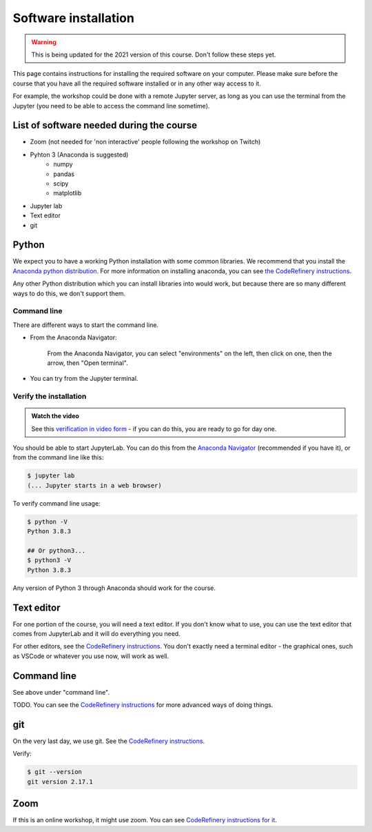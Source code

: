 Software installation
=====================

.. warning::

   This is being updated for the 2021 version of this course.  Don't
   follow these steps yet.

This page contains instructions for installing the required software
on your computer.  
Please make sure before the course that you have all the required software
installed or in any other way access to it.

For example, the workshop could be done with a remote Jupyter
server, as long as you can use the terminal from the Jupyter (you need
to be able to access the command line sometime).


List of software needed during the course
------------------------------------------

* Zoom (not needed for 'non interactive' people following the workshop on Twitch)
* Pyhton 3 (Anaconda is suggested)
   * numpy
   * pandas
   * scipy
   * matplotlib
* Jupyter lab
* Text editor
* git


Python
------

We expect you to have a working Python installation with some common
libraries.  We recommend that you install the `Anaconda python
distribution <https://docs.continuum.io/anaconda/install/>`__.  For
more information on installing anaconda, you can see `the CodeRefinery
instructions <https://coderefinery.github.io/installation/python/>`__.

Any other Python distribution which you can install libraries into
would work, but because there are so many different ways to do this,
we don't support them.


Command line
~~~~~~~~~~~~

There are different ways to start the command line.

* From the Anaconda Navigator:

  .. figure:: img/installation/anaconda-prompt.png
     :class: with-border

     From the Anaconda Navigator, you can select "environments" on the
     left, then click on one, then the arrow, then "Open terminal".

* You can try from the Jupyter terminal.



Verify the installation
~~~~~~~~~~~~~~~~~~~~~~~

.. admonition:: Watch the video

   See this `verification in video form
   <https://youtu.be/OEX1ss_HCHc>`__ - if you can do this, you are
   ready to go for day one.

You should be able to start JupyterLab.  You can do this from the
`Anaconda Navigator <https://docs.anaconda.com/anaconda/navigator/>`__ (recommended if you have it), or from the command
line like this:

.. code-block:: console

   $ jupyter lab
   (... Jupyter starts in a web browser)

To verify command line usage:

.. code-block:: console

   $ python -V
   Python 3.8.3

   ## Or python3...
   $ python3 -V
   Python 3.8.3

Any version of Python 3 through Anaconda should work for the course.


Text editor
-----------

For one portion of the course, you will need a text editor.  If you
don't know what to use, you can use the text editor that comes from
JupyterLab and it will do everything you need.

For other editors, see the `CodeRefinery instructions
<https://coderefinery.github.io/installation/editors/>`__.  You don't
exactly need a terminal editor - the graphical ones, such as VSCode or
whatever you use now, will work as well.



Command line
------------

See above under "command line".

TODO.  You can see the `CodeRefinery instructions
<https://coderefinery.github.io/installation/bash/>`__ for more
advanced ways of doing things.


git
---

On the very last day, we use git.  See the `CodeRefinery instructions
<https://coderefinery.github.io/installation/git/>`__.

Verify:

.. code-block:: console

   $ git --version
   git version 2.17.1

Zoom
----

If this is an online workshop, it might use zoom.  You can see
`CodeRefinery instructions for it
<https://coderefinery.github.io/installation/zoom/>`__.

